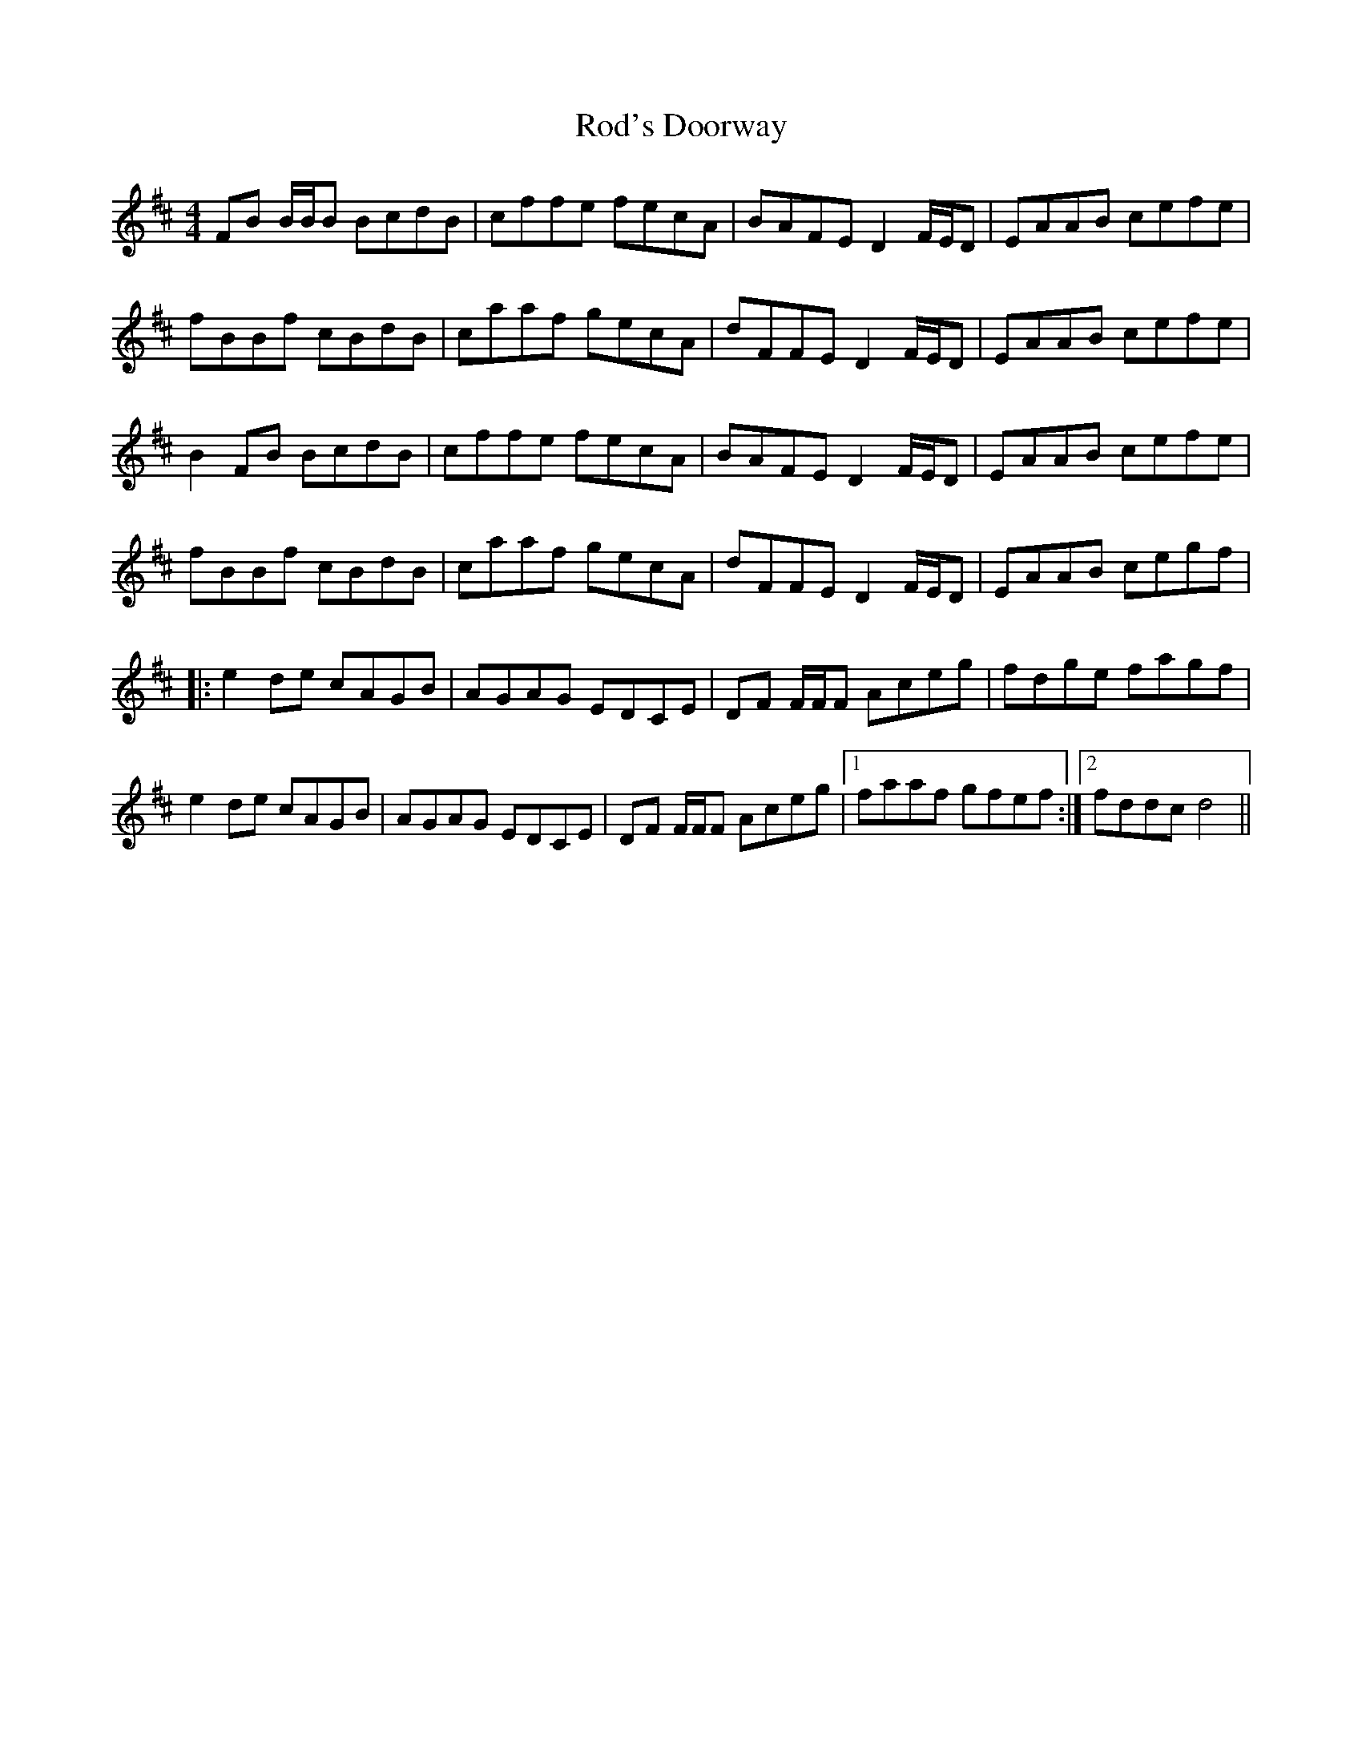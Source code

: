 X: 34968
T: Rod's Doorway
R: reel
M: 4/4
K: Bminor
FB B/B/B BcdB|cffe fecA|BAFE D2 F/E/D|EAAB cefe|
fBBf cBdB|caaf gecA|dFFE D2 F/E/D|EAAB cefe|
B2 FB BcdB|cffe fecA|BAFE D2 F/E/D|EAAB cefe|
fBBf cBdB|caaf gecA|dFFE D2 F/E/D|EAAB cegf|
|:e2 de cAGB|AGAG EDCE|DF F/F/F Aceg|fdge fagf|
e2 de cAGB|AGAG EDCE|DF F/F/F Aceg|1 faaf gfef:|2 fddc d4||

